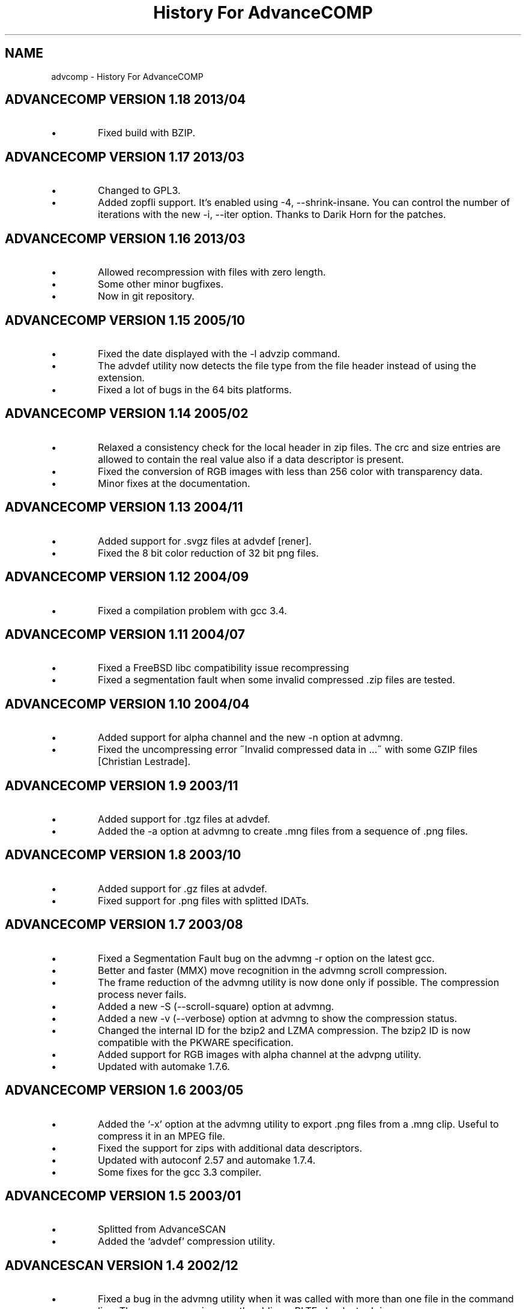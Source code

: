 .TH "History For AdvanceCOMP" 1
.SH NAME
advcomp \(hy History For AdvanceCOMP
.SH ADVANCECOMP VERSION 1.18 2013/04 
.PD 0
.IP \(bu
Fixed build with BZIP.
.PD
.SH ADVANCECOMP VERSION 1.17 2013/03 
.PD 0
.IP \(bu
Changed to GPL3.
.IP \(bu
Added zopfli support. It\(cqs enabled using \(hy4, \(hy\(hyshrink\(hyinsane.
You can control the number of iterations with the
new \(hyi, \(hy\(hyiter option.
Thanks to Darik Horn for the patches.
.PD
.SH ADVANCECOMP VERSION 1.16 2013/03 
.PD 0
.IP \(bu
Allowed recompression with files with zero length.
.IP \(bu
Some other minor bugfixes.
.IP \(bu
Now in git repository.
.PD
.SH ADVANCECOMP VERSION 1.15 2005/10 
.PD 0
.IP \(bu
Fixed the date displayed with the \(hyl advzip command.
.IP \(bu
The advdef utility now detects the file type from the file
header instead of using the extension.
.IP \(bu
Fixed a lot of bugs in the 64 bits platforms.
.PD
.SH ADVANCECOMP VERSION 1.14 2005/02 
.PD 0
.IP \(bu
Relaxed a consistency check for the local header in zip files.
The crc and size entries are allowed to contain the real
value also if a data descriptor is present.
.IP \(bu
Fixed the conversion of RGB images with less than 256 color
with transparency data.
.IP \(bu
Minor fixes at the documentation.
.PD
.SH ADVANCECOMP VERSION 1.13 2004/11 
.PD 0
.IP \(bu
Added support for .svgz files at advdef [rener].
.IP \(bu
Fixed the 8 bit color reduction of 32 bit png files.
.PD
.SH ADVANCECOMP VERSION 1.12 2004/09 
.PD 0
.IP \(bu
Fixed a compilation problem with gcc 3.4.
.PD
.SH ADVANCECOMP VERSION 1.11 2004/07 
.PD 0
.IP \(bu
Fixed a FreeBSD libc compatibility issue recompressing
.gz files [Radim Kolar].
.IP \(bu
Fixed a segmentation fault when some invalid
compressed .zip files are tested.
.PD
.SH ADVANCECOMP VERSION 1.10 2004/04 
.PD 0
.IP \(bu
Added support for alpha channel and the new \(hyn option
at advmng.
.IP \(bu
Fixed the uncompressing error \(a"Invalid compressed data in ...\(a"
with some GZIP files [Christian Lestrade].
.PD
.SH ADVANCECOMP VERSION 1.9 2003/11 
.PD 0
.IP \(bu
Added support for .tgz files at advdef.
.IP \(bu
Added the \(hya option at advmng to create .mng files from
a sequence of .png files.
.PD
.SH ADVANCECOMP VERSION 1.8 2003/10 
.PD 0
.IP \(bu
Added support for .gz files at advdef.
.IP \(bu
Fixed support for .png files with splitted IDATs.
.PD
.SH ADVANCECOMP VERSION 1.7 2003/08 
.PD 0
.IP \(bu
Fixed a Segmentation Fault bug on the advmng \(hyr option on
the latest gcc.
.IP \(bu
Better and faster (MMX) move recognition in the advmng scroll
compression.
.IP \(bu
The frame reduction of the advmng utility is now done only if possible.
The compression process never fails.
.IP \(bu
Added a new \(hyS (\(hy\(hyscroll\(hysquare) option at advmng.
.IP \(bu
Added a new \(hyv (\(hy\(hyverbose) option at advmng to show the
compression status.
.IP \(bu
Changed the internal ID for the bzip2 and LZMA compression.
The bzip2 ID is now compatible with the PKWARE specification.
.IP \(bu
Added support for RGB images with alpha channel at the advpng utility.
.IP \(bu
Updated with automake 1.7.6.
.PD
.SH ADVANCECOMP VERSION 1.6 2003/05 
.PD 0
.IP \(bu
Added the \(oq\(hyx\(cq option at the advmng utility to export .png files
from a .mng clip. Useful to compress it in an MPEG file.
.IP \(bu
Fixed the support for zips with additional data descriptors.
.IP \(bu
Updated with autoconf 2.57 and automake 1.7.4.
.IP \(bu
Some fixes for the gcc 3.3 compiler.
.PD
.SH ADVANCECOMP VERSION 1.5 2003/01 
.PD 0
.IP \(bu
Splitted from AdvanceSCAN
.IP \(bu
Added the \(oqadvdef\(cq compression utility.
.PD
.SH ADVANCESCAN VERSION 1.4 2002/12 
.PD 0
.IP \(bu
Fixed a bug in the advmng utility when it was called with
more than one file in the command line. The program
was incorrectly adding a PLTE chunk at rgb images.
.PD
.SH ADVANCESCAN VERSION 1.3 2002/11 
.PD 0
.IP \(bu
Added the support for the transparency tRNS chunk at the
advpng utility.
.IP \(bu
Upgraded at the latest Advance Library.
.IP \(bu
Fixes at the docs. [Filipe Estima]
.IP \(bu
Minor changes at the autoconf/automake scripts.
.PD
.SH ADVANCESCAN VERSION 1.2 2002/08 
.PD 0
.IP \(bu
Added the advpng utility to compress the PNG files.
.IP \(bu
Added the advmng utility to compress the MNG files.
.IP \(bu
Added a Windows version.
.IP \(bu
Other minor fixes.
.PD
.SH ADVANCESCAN VERSION 1.1 2002/06 
.PD 0
.IP \(bu
Fixed an infinite loop bug testing some small damaged zips.
.IP \(bu
Removed some warning compiling with gcc 3.1.
.PD
.SH ADVANCESCAN VERSION 1.0 2002/05 
.PD 0
.IP \(bu
First public release.
.IP \(bu
Fixed the compression percentage computation on big files.
.IP \(bu
Added the \(hy\(hypedantic option at the advzip utility. These
tests are only done if requested.
.PD
.SH ADVANCESCAN VERSION 0.6\(hyBETA 2002/05 
.PD 0
.IP \(bu
Added the AdvanceZIP utility.
.PD
